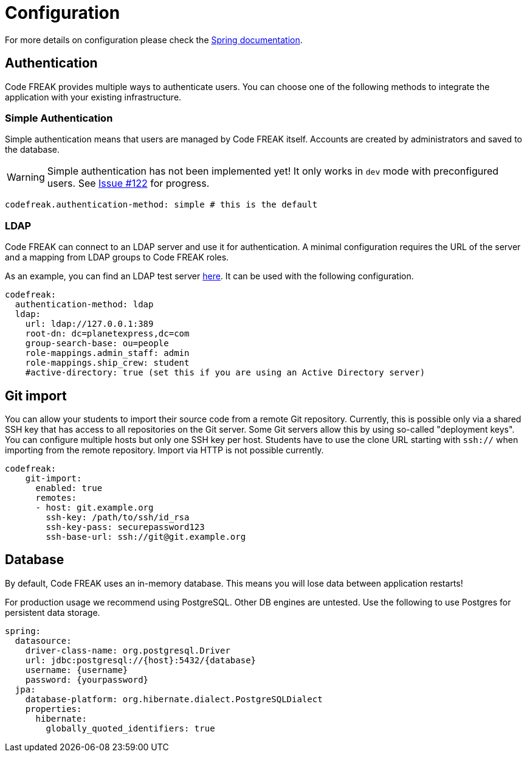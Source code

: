 = Configuration

For more details on configuration please check the https://docs.spring.io/spring-boot/docs/current/reference/html/boot-features-external-config.html#boot-features-external-config-application-property-files[Spring documentation].

== Authentication
Code FREAK provides multiple ways to authenticate users. You can choose one of the following methods to integrate the application with your existing infrastructure.

=== Simple Authentication
Simple authentication means that users are managed by Code FREAK itself. Accounts are created by administrators and saved to the database.

WARNING: Simple authentication has not been implemented yet! It only works in `dev` mode with preconfigured users. See https://github.com/codefreak/codefreak/issues/122[Issue #122] for progress.

[source,yaml]
----
codefreak.authentication-method: simple # this is the default
----

=== LDAP
Code FREAK can connect to an LDAP server and use it for authentication. A minimal configuration requires the URL of the server and a mapping from LDAP groups to Code FREAK roles.

As an example, you can find an LDAP test server https://github.com/rroemhild/docker-test-openldap[here]. It can be used with the following configuration.

[source,yaml]
----
codefreak:
  authentication-method: ldap
  ldap:
    url: ldap://127.0.0.1:389
    root-dn: dc=planetexpress,dc=com
    group-search-base: ou=people
    role-mappings.admin_staff: admin
    role-mappings.ship_crew: student
    #active-directory: true (set this if you are using an Active Directory server)
----

== Git import
You can allow your students to import their source code from a remote Git repository. Currently, this is possible only via a
shared SSH key that has access to all repositories on the Git server. Some Git servers allow this by using so-called
"deployment keys". You can configure multiple hosts but only one SSH key per host. Students have to use the clone URL
starting with `ssh://` when importing from the remote repository. Import via HTTP is not possible currently.

[source,yaml]
----
codefreak:
    git-import:
      enabled: true
      remotes:
      - host: git.example.org
        ssh-key: /path/to/ssh/id_rsa
        ssh-key-pass: securepassword123
        ssh-base-url: ssh://git@git.example.org
----

== Database
By default, Code FREAK uses an in-memory database. This means you will lose data between application restarts!

For production usage we recommend using PostgreSQL. Other DB engines are untested. Use the following to use Postgres for persistent data storage.

[source,yaml]
----
spring:
  datasource:
    driver-class-name: org.postgresql.Driver
    url: jdbc:postgresql://{host}:5432/{database}
    username: {username}
    password: {yourpassword}
  jpa:
    database-platform: org.hibernate.dialect.PostgreSQLDialect
    properties:
      hibernate:
        globally_quoted_identifiers: true
----
